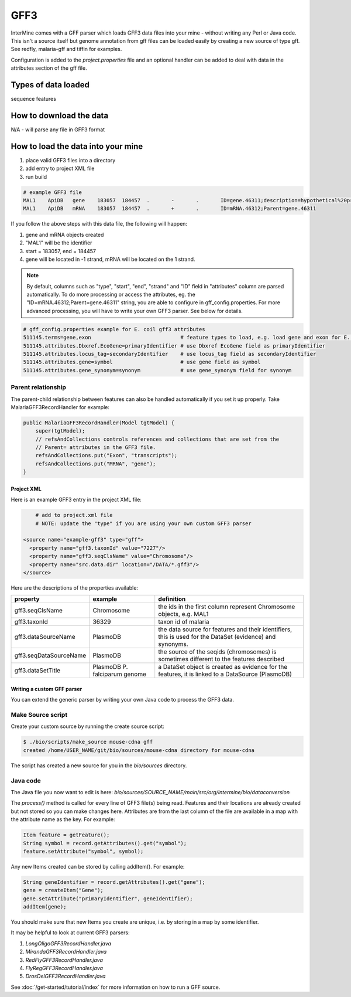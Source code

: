GFF3
================================

InterMine comes with a GFF parser which loads GFF3 data files into your mine - without writing any Perl or Java code. This isn't a source itself but genome annotation from gff files can be loaded easily by creating a new source of type gff.  See redfly, malaria-gff and tiffin for examples.

Configuration is added to the `project.properties` file and an optional handler can be added to deal with data in the attributes section of the gff file.


Types of data loaded
--------------------

sequence features

How to download the data 
---------------------------

N/A - will parse any file in GFF3 format

How to load the data into your mine
--------------------------------------

#. place valid GFF3 files into a directory
#. add entry to project XML file
#. run build

.. code-block:: properties

	# example GFF3 file
	MAL1    ApiDB   gene    183057  184457  .       -       .       ID=gene.46311;description=hypothetical%20protein;Name=PFA0210c
	MAL1    ApiDB   mRNA    183057  184457  .       +       .       ID=mRNA.46312;Parent=gene.46311

If you follow the above steps with this data file, the following will happen:

#. gene and mRNA objects created
#. "MAL1" will be the identifier
#. start = 183057, end = 184457
#. gene will be located in -1 strand, mRNA will be located on the 1 strand.

.. note::

	By default, columns such as "type", "start", "end", "strand" and "ID" field in "attributes" column are parsed automatically. To do more processing or access the attributes, eg. the "ID=mRNA.46312;Parent=gene.46311" string, you are able to configure in gff_config.properties. For more advanced processing, you will have to write your own GFF3 parser.  See below for details.

.. code-block:: properties

	# gff_config.properties example for E. coil gff3 attributes
	511145.terms=gene,exon                             # feature types to load, e.g. load gene and exon for E. coli
	511145.attributes.Dbxref.EcoGene=primaryIdentifier # use Dbxref EcoGene field as primaryIdentifier
	511145.attributes.locus_tag=secondaryIdentifier    # use locus_tag field as secondaryIdentifier
	511145.attributes.gene=symbol                      # use gene field as symbol
	511145.attributes.gene_synonym=synonym             # use gene_synonym field for synonym

Parent relationship
^^^^^^^^^^^^^^^^^^^^^^^^^^^^^
The parent-child relationship between features can also be handled automatically if you set it up properly. Take MalariaGFF3RecordHandler for example:

.. code-block:: java

    public MalariaGFF3RecordHandler(Model tgtModel) {
        super(tgtModel);
        // refsAndCollections controls references and collections that are set from the
        // Parent= attributes in the GFF3 file.
        refsAndCollections.put("Exon", "transcripts");
        refsAndCollections.put("MRNA", "gene");
    }

Project XML
~~~~~~~~~~~~~~~~~~~~~~~~~~

Here is an example GFF3 entry in the project XML file:

.. code-block:: xml

	# add to project.xml file
	# NOTE: update the "type" if you are using your own custom GFF3 parser

    <source name="example-gff3" type="gff">
      <property name="gff3.taxonId" value="7227"/>
      <property name="gff3.seqClsName" value="Chromosome"/>
      <property name="src.data.dir" location="/DATA/*.gff3"/>
    </source>

Here are the descriptions of the properties available:

======================  =============================  ===========================================================================================================
property                example                        definition
======================  =============================  ===========================================================================================================
gff3.seqClsName         Chromosome                     the ids in the first column represent Chromosome objects, e.g. MAL1
gff3.taxonId            36329                          taxon id of malaria
gff3.dataSourceName     PlasmoDB                       the data source for features and their identifiers, this is used for the DataSet (evidence) and synonyms.
gff3.seqDataSourceName  PlasmoDB                       the source of the seqids (chromosomes) is sometimes different to the features described
gff3.dataSetTitle       PlasmoDB P. falciparum genome  a DataSet object is created as evidence for the features, it is linked to a  DataSource (PlasmoDB)
======================  =============================  ===========================================================================================================


Writing a custom GFF parser
~~~~~~~~~~~~~~~~~~~~~~~~~~~~~~

You can extend the generic parser by writing your own Java code to process the GFF3 data.

Make Source script
^^^^^^^^^^^^^^^^^^^^^^^^^^^^^

Create your custom source by running the create source script:

.. code-block:: bash

	$ ./bio/scripts/make_source mouse-cdna gff
	created /home/USER_NAME/git/bio/sources/mouse-cdna directory for mouse-cdna

The script has created a new source for you in the `bio/sources` directory.

Java code
^^^^^^^^^^^^^^^^^^^^^^^^^^^^^

The Java file you now want to edit is here: `bio/sources/SOURCE_NAME/main/src/org/intermine/bio/dataconversion`

The `process()` method is called for every line of GFF3 file(s) being read.  Features and their locations are already created but not stored so you can make changes here.  Attributes are from the last column of the file are available in a map with the attribute name as the key.   For example:

.. code-block:: java

	Item feature = getFeature();
	String symbol = record.getAttributes().get("symbol");
	feature.setAttribute("symbol", symbol);

Any new Items created can be stored by calling addItem().  For example:

.. code-block:: java

	String geneIdentifier = record.getAttributes().get("gene");
	gene = createItem("Gene");
	gene.setAttribute("primaryIdentifier", geneIdentifier);
	addItem(gene);

You should make sure that new Items you create are unique, i.e. by storing in a map by some identifier. 

It may be helpful to look at current GFF3 parsers:

#. `LongOligoGFF3RecordHandler.java`
#. `MirandaGFF3RecordHandler.java`
#. `RedFlyGFF3RecordHandler.java`
#. `FlyRegGFF3RecordHandler.java`
#. `DrosDelGFF3RecordHandler.java`

See :doc:`/get-started/tutorial/index` for more information on how to run a GFF source.

.. index:: GFF3, sequence features
